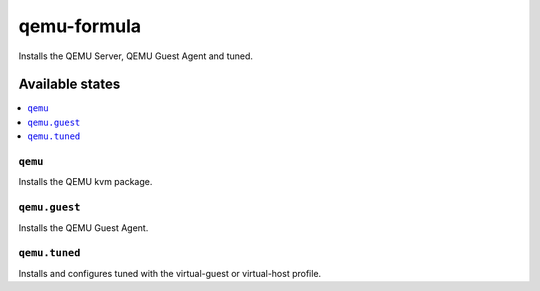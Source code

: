 ============
qemu-formula
============

.. image:: https://travis-ci.org/corux/qemu-formula.svg?branch=master
    :target: https://travis-ci.org/corux/qemu-formula

Installs the QEMU Server, QEMU Guest Agent and tuned.

Available states
================

.. contents::
    :local:

``qemu``
--------

Installs the QEMU kvm package.

``qemu.guest``
--------------

Installs the QEMU Guest Agent.

``qemu.tuned``
--------------

Installs and configures tuned with the virtual-guest or virtual-host profile.

